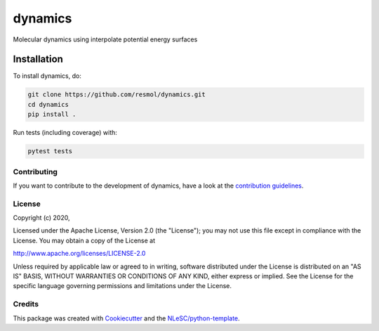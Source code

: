 
########
dynamics
########

Molecular dynamics using interpolate potential energy surfaces


Installation
------------

To install dynamics, do:

.. code-block:: console

  git clone https://github.com/resmol/dynamics.git
  cd dynamics
  pip install .


Run tests (including coverage) with:

.. code-block:: console

  pytest tests


Contributing
************

If you want to contribute to the development of dynamics,
have a look at the `contribution guidelines <CONTRIBUTING.rst>`_.

License
*******

Copyright (c) 2020, 

Licensed under the Apache License, Version 2.0 (the "License");
you may not use this file except in compliance with the License.
You may obtain a copy of the License at

http://www.apache.org/licenses/LICENSE-2.0

Unless required by applicable law or agreed to in writing, software
distributed under the License is distributed on an "AS IS" BASIS,
WITHOUT WARRANTIES OR CONDITIONS OF ANY KIND, either express or implied.
See the License for the specific language governing permissions and
limitations under the License.



Credits
*******

This package was created with `Cookiecutter <https://github.com/audreyr/cookiecutter>`_ and the `NLeSC/python-template <https://github.com/NLeSC/python-template>`_.
